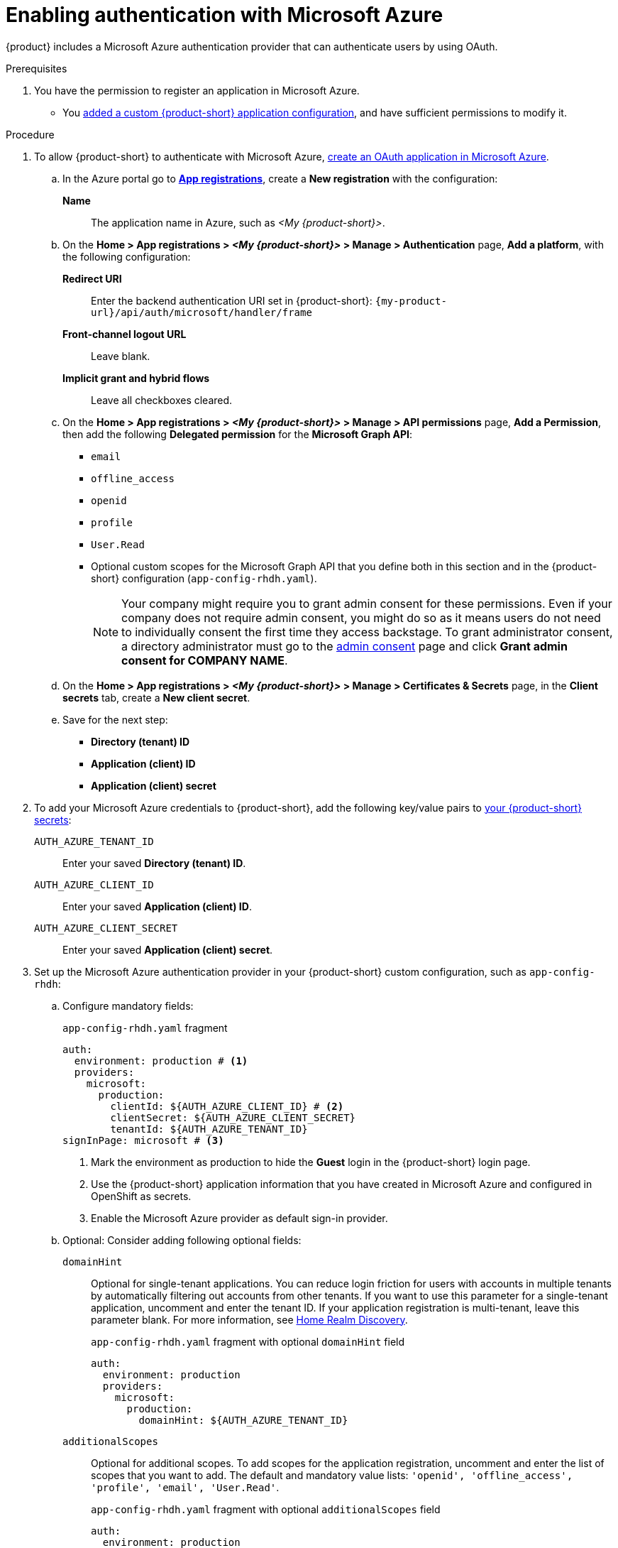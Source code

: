 [id="enabling-authentication-with-microsoft-azure"]
= Enabling authentication with Microsoft Azure

{product} includes a Microsoft Azure authentication provider that can authenticate users by using OAuth.

.Prerequisites
. You have the permission to register an application in Microsoft Azure.
* You link:{configuring-book-url}[added a custom {product-short} application configuration], and have sufficient permissions to modify it.

.Procedure
. To allow {product-short} to authenticate with Microsoft Azure, link:https://learn.microsoft.com/en-us/entra/identity-platform/scenario-web-app-sign-user-app-registration?tabs=aspnetcore#register-an-app-by-using-the-azure-portal[create an OAuth application in Microsoft Azure].

.. In the Azure portal go to link:https://portal.azure.com/#view/Microsoft_AAD_RegisteredApps/ApplicationsListBlade[*App registrations*], create a **New registration** with the configuration:
+
**Name**:: The application name in Azure, such as __<My {product-short}>__.

.. On the *Home > App registrations > __<My {product-short}>__ > Manage > Authentication* page, *Add a platform*, with the following configuration:

*Redirect URI*:: Enter the backend authentication URI set in {product-short}: `pass:c,a,q[{my-product-url}/api/auth/microsoft/handler/frame]`
*Front-channel logout URL*:: Leave blank.
*Implicit grant and hybrid flows*:: Leave all checkboxes cleared.

.. On the *Home > App registrations > __<My {product-short}>__ > Manage > API permissions* page, *Add a Permission*, then add the following *Delegated permission* for the *Microsoft Graph API*:
+
* `email`
* `offline_access`
* `openid`
* `profile`
* `User.Read`
* Optional custom scopes for the Microsoft Graph API that you define both in this section and in the {product-short} configuration (`app-config-rhdh.yaml`).
+
[NOTE]
====
Your company might require you to grant admin consent for these permissions.
Even if your company does not require admin consent, you might do so as it means users do not need to individually consent the first time they access backstage.
To grant administrator consent, a directory administrator must go to the link:https://learn.microsoft.com/en-us/azure/active-directory/manage-apps/user-admin-consent-overview[admin consent] page and click *Grant admin consent for COMPANY NAME*.
====


.. On the *Home > App registrations > __<My {product-short}>__ > Manage > Certificates & Secrets* page, in the *Client secrets* tab, create a *New client secret*.

.. Save for the next step:
- **Directory (tenant) ID**
- **Application (client) ID**
- **Application (client) secret**

. To add your Microsoft Azure credentials to {product-short}, add the following key/value pairs to link:{plugins-configure-book-url}#provisioning-your-custom-configuration[your {product-short} secrets]:
+
`AUTH_AZURE_TENANT_ID`:: Enter your saved *Directory (tenant) ID*.
`AUTH_AZURE_CLIENT_ID`:: Enter your saved *Application (client) ID*.
`AUTH_AZURE_CLIENT_SECRET`:: Enter your saved *Application (client) secret*.

. Set up the Microsoft Azure authentication provider in your {product-short} custom configuration, such as `app-config-rhdh`:
.. Configure mandatory fields:
+
.`app-config-rhdh.yaml` fragment
[source,yaml,subs="+quotes,+attributes"]
----
auth:
  environment: production # <1>
  providers:
    microsoft:
      production:
        clientId: ${AUTH_AZURE_CLIENT_ID} # <2>
        clientSecret: ${AUTH_AZURE_CLIENT_SECRET}
        tenantId: ${AUTH_AZURE_TENANT_ID}
signInPage: microsoft # <3>
----
<1> Mark the environment as production to hide the **Guest** login in the {product-short} login page.
<2> Use the {product-short} application information that you have created in Microsoft Azure and configured in OpenShift as secrets.
<3> Enable the Microsoft Azure provider as default sign-in provider.

.. Optional: Consider adding following optional fields:

`domainHint`::
Optional for single-tenant applications.
You can reduce login friction for users with accounts in multiple tenants by automatically filtering out accounts from other tenants.
If you want to use this parameter for a single-tenant application, uncomment and enter the tenant ID.
If your application registration is multi-tenant, leave this parameter blank.
For more information, see link:https://learn.microsoft.com/en-us/azure/active-directory/manage-apps/home-realm-discovery-policy[Home Realm Discovery].
+
.`app-config-rhdh.yaml` fragment with optional `domainHint` field
[source,yaml,subs="+quotes,+attributes"]
----
auth:
  environment: production
  providers:
    microsoft:
      production:
        domainHint: ${AUTH_AZURE_TENANT_ID}
----

`additionalScopes`::
Optional for additional scopes.
To add scopes for the application registration, uncomment and enter the list of scopes that you want to add.
The default and mandatory value lists: `'openid', 'offline_access', 'profile', 'email', 'User.Read'`.
+
.`app-config-rhdh.yaml` fragment with optional `additionalScopes` field
[source,yaml,subs="+quotes,+attributes"]
----
auth:
  environment: production
  providers:
    microsoft:
      production:
        additionalScopes:
           - Mail.Send
----

`sessionDuration`::
Lifespan of the user session.
Enter a duration in `ms` library format (such as '24h', '2 days'), ISO duration, or "human duration" as used in code.
+
.`app-config-rhdh.yaml` fragment with optional `sessionDuration` field
[source,yaml,subs="+quotes"]
----
auth:
  providers:
    microsoft:
      production:
        sessionDuration: { hours: 24 }
----

`signIn` ::

`resolvers`:::
After successful authentication, the user signing in must be resolved to an existing user in the {product-short} catalog. To best match users securely for your use case, consider configuring a specific resolver. Enter the resolver list to override the default resolver: `emailLocalPartMatchingUserEntityName`.
+
The authentication provider tries each sign-in resolver in order until it succeeds, and fails if none succeed.
+
WARNING: In production mode, only configure one resolver to ensure users are securely matched. 

`resolver`::::
Enter the sign-in resolver name.
Available resolvers:

* `userIdMatchingUserEntityAnnotation`
* `emailLocalPartMatchingUserEntityName`
* `emailMatchingUserEntityProfileEmail`

`dangerouslyAllowSignInWithoutUserInCatalog: true`::::
+
Configure the sign-in resolver to bypass the user provisioning requirement in the {product-short} software catalog.
+
WARNING: Use `dangerouslyAllowSignInWithoutUserInCatalog` to explore {product-short} features, but do not use it in production.
+
.`app-config-rhdh.yaml` fragment with optional field to allow authenticating users absent from the software catalog
[source,yaml]
----
auth:
  environment: production
  providers:
    microsoft:
      production:
        clientId: ${AUTH_AZURE_CLIENT_ID}
        clientSecret: ${AUTH_AZURE_CLIENT_SECRET}
        tenantId: ${AUTH_AZURE_TENANT_ID}
        signIn:
          resolvers:
            - resolver: usernameMatchingUserEntityName
              dangerouslyAllowSignInWithoutUserInCatalog: true
signInPage: microsoft
----

[NOTE]
====
This step is optional for environments with outgoing access restrictions, such as firewall rules.
 If your environment has such restrictions, ensure that your {product-very-short} backend can access the following hosts:

* `login.microsoftonline.com`: For obtaining and exchanging authorization codes and access tokens.

* `graph.microsoft.com`: For retrieving user profile information (as referenced in the source code).
If this host is unreachable, you might see an _Authentication failed, failed to fetch user profile_ error when attempting to log in.
====

